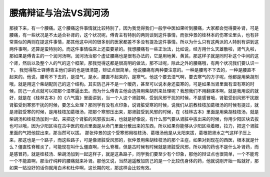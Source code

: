 腰痛辩证与治法VS润河汤
========================

那接下来，有一个腰痛。这个腰痛这件事情就比较特别了，因为我觉得我们一般学中医如果听到腰痛，大家都会觉得要补肾，可是腰痛，有一些状况是不太适合补肾的，这个状况呢，傅青主有特别的两则谈到这件事情，而张仲景的桂林本的伤寒论里头，也有非常类似的两则在提这件事情，那其他这中间的很多别的医家都差不多没有提及这件事情。所以为什么只有这两派的人特别有讲到这两件事啊，还算是蛮特别的。而这件事情临床上还蛮要紧的。我想腰痛有一些正治法，比如说，经方用什么天雄散啦，肾气丸啦，那如果是傅青主的一个润河汤啊，润河汤治那个虚证腰痛也是很有办法的，它是用地黄、黄芪，那这样子就是同时补这个中间的这个肾，然后以及整个人的气的这个框架，那我觉得这都是很高明的做法，那不过呢，除此之外的腰痛哦，有两个状况我们要认识一下。
我觉得陈士铎傅青主他们讲的也是很清楚，辩证点很简单，他说腰痛有两种要注意的。一种是腰弯不下去的，一种是腰直不起来的。他说，腰弯不下去的，是湿气，是水，腰直不起来的，是寒气。他这个要去湿气啊，要去寒气的方子呢，他都是用柴胡剂哦，就是用这个柴胡配防己的这个结构。其实防己并不是一个暖药，甚至可以说本身还蛮寒的，可是如果当肾里面有湿有寒的时候，防己一点点就可以把那个湿寒逼出去。而为什么傅青主他会选择用柴胡剂来处理呢？我想我们不用翻课本啊，就是我用说的就好，就是在《桂林古本》的《六气篇》里面讲到，当一个人这个肾脏啊，受到风邪干扰的时候，不是感冒哦，肾脏受到风邪干扰跟肾脏受到寒邪干扰的时候，要怎么处理？那同学有没有点印象，说肾脏受寒的时候，说我们从前教桂枝加葛根汤的时候有提过，就是肾脏受寒的时候，是用桂枝加葛根汤，把那个寒邪压出来，那肾脏受到风邪的时候，在《桂林古本》里面是用柴胡桂枝汤，就是柴胡汤和桂枝汤加到一起，来把这个肾脏的风邪拔出来，也就是好像说，有什么邪气要从肾脏中拔出来的时候，你用少阳区块去拔也可以哦，因为少阳区块在古中医的观点里面是从命门里面分散出来的东西，所以如果你能够从少阳区块着眼，拉力，把这个肾脏里面的气把他拔出来，那当然可以拔。
那张仲景的这个受寒邪用桂枝汤、葛根汤他是从太阳来拔，葛根把肾水之气这样子压上来，那这也是一个路子，而这些路子，可是像肾脏受风邪的，张仲景用柴胡桂枝汤的那个主症，如果对到现在的西医，根本就是什么？僵直性脊椎炎了，可能现在叫什么僵直啊，什么脊椎，但是古时候有时候就是肾脏受风邪，所以用的药也不是什么补肾药，而是感冒药，就是桂枝汤、柴胡汤加到一起这样子，就是这条路子，同学我们要至少有个印象，那他的辩证点也很简单，一个不能弯一个不能直啊，那治疗纯粹的腰痛就来补肾。那他又说，当然逍遥散加防己的是一个比较伤身体的药，他就说刚开始一贴就好，那如果一贴没好的话你就用白术和杜仲啊，这长期的吃，那这样会比较有效。

